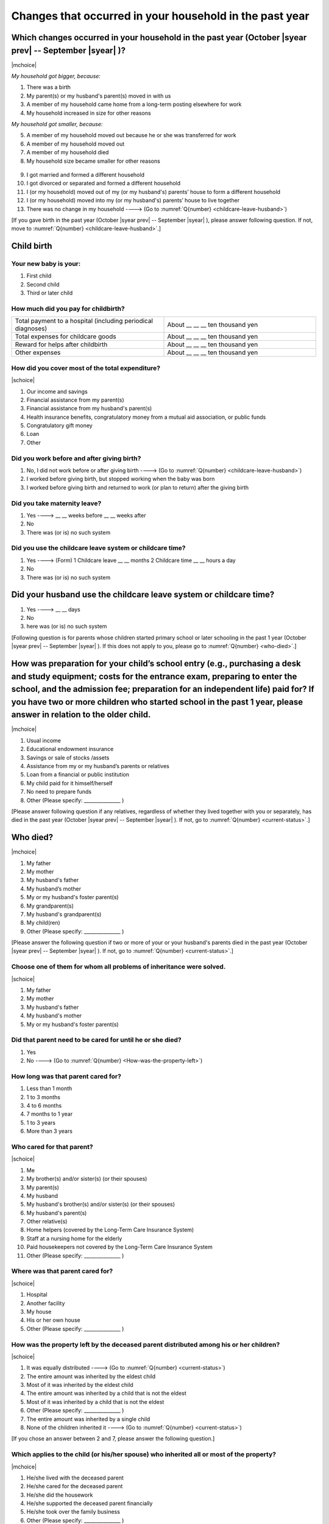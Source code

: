 ==============================================================
Changes that occurred in your household in the past year
==============================================================


Which changes occurred in your household in the past year (October |syear prev| -- September |syear|  )?
=================================================================================================================

|mchoice|

*My household got bigger, because:*

1. There was a birth
2. My parent(s) or my husband's parent(s) moved in with us
3. A member of my household came home from a long-term posting elsewhere for work
4. My household increased in size for other reasons

*My household got smaller, because:*

5. A member of my household moved out because he or she was transferred for work
6. A member of my household moved out
7. A member of my household died
8. My household size became smaller for other reasons
 \
9. I got married and formed a different household
10. I got divorced or separated and formed a different household
11. I (or my household) moved out of my (or my husband's) parents’ house to form a different household
12. I (or my household) moved into my (or my husband's) parents’ house to live together
13. There was no change in my household ----> (Go to :numref:`Q{number} <childcare-leave-husband>`)


[If you gave birth in the past year (October |syear prev| -- September |syear|  ), please answer following question. If not, move to :numref:`Q{number} <childcare-leave-husband>`.]

Child birth
=======================================================================================

Your new baby is your:
---------------------------------------------------

1. First child
2. Second child
3. Third or later child


How much did you pay for childbirth?
---------------------------------------

.. list-table::
   :header-rows: 0
   :widths: 3, 3

   * - Total payment to a hospital (including periodical diagnoses)
     - About \__ __ __ ten thousand yen
   * - Total expenses for childcare goods
     - About \__ __ __ ten thousand yen
   * - Reward for helps after childbirth
     - About \__ __ __ ten thousand yen
   * - Other expenses
     - About \__ __ __ ten thousand yen



How did you cover most of the total expenditure?
--------------------------------------------------------

|schoice|

1. Our income and savings
2. Financial assistance from my parent(s)
3. Financial assistance from my husband's parent(s)
4. Health insurance benefits, congratulatory money from a mutual aid association, or public funds
5. Congratulatory gift money
6. Loan
7. Other


Did you work before and after giving birth?
----------------------------------------------------

1. No, I did not work before or after giving birth ----> (Go to :numref:`Q{number} <childcare-leave-husband>`)
2. I worked before giving birth, but stopped working when the baby was born
3. I worked before giving birth and returned to work (or plan to return) after the giving birth


Did you take maternity leave?
-------------------------------

1. Yes ---->  \__ __ weeks before \__ __ weeks after
2. No
3. There was (or is) no such system


.. jump::
   If you stopped working after giving birth, go to :numref:`Q{number} <childcare-leave-husband>`.

Did you use the childcare leave system or childcare time?
---------------------------------------------------------------------

1. Yes ----> (Form) 1 Childcare leave __ __ months 2 Childcare time	__ __ hours a day
2. No
3. There was (or is) no such system


.. _childcare-leave-husband:

Did your husband use the childcare leave system or childcare time?
=========================================================================

1. Yes ----> 	__ __ days
2. No
3. here was (or is) no such system

[Following question is for parents whose children started primary school or later schooling in the past 1 year (October  |syear prev|  -- September |syear|  ). If this does not apply to you, please go to :numref:`Q{number} <who-died>`.]

.. _preparation-for-school:

How was preparation for your child’s school entry (e.g., purchasing a desk and study equipment; costs for the entrance exam, preparing to enter the school, and the admission fee; preparation for an independent life) paid for? If you have two or more children who started school in the past 1 year, please answer in relation to the older child.
===========================================================================================================================================================================================================================================================================================================================================================================

|mchoice|

1. Usual income
2. Educational endowment insurance
3. Savings or sale of stocks /assets
4. Assistance from my or my husband’s parents or relatives
5. Loan from a financial or public institution
6. My child paid for it himself/herself
7. No need to prepare funds
8. Other (Please specify: _______________ )


[Please answer following question if any relatives, regardless of whether they lived together with you or separately, has died in the past year (October  |syear prev|  -- September |syear|  ). If not, go to :numref:`Q{number} <current-status>`.]

.. _who-died:

Who died?
===============

|mchoice|

1. My father
2. My mother
3. My husband's father
4. My husband’s mother
5. My or my husband's foster parent(s)
6. My grandparent(s)
7. My husband's grandparent(s)
8. My child(ren)
9. Other (Please specify: _______________ )

[Please answer the following question if two or more of your or your husband's parents died in the past year (October  |syear prev|  -- September |syear|  ). If not, go to  :numref:`Q{number} <current-status>`.]

Choose one of them for whom all problems of inheritance were solved.
-----------------------------------------------------------------------------------------------------------------------------

|schoice|

1. My father
2. My mother
3. My husband's father
4. My husband's mother
5. My or my husband's foster parent(s)


Did that parent need to be cared for until he or she died?
----------------------------------------------------------

1. Yes
2. No ----> (Go to :numref:`Q{number} <How-was-the-property-left>`)

How long was that parent cared for?
-----------------------------------

1. Less than 1 month
2. 1 to 3 months
3. 4 to 6 months
4. 7 months to 1 year
5. 1 to 3 years
6. More than 3 years


Who cared for that parent?
------------------------------

|schoice|

1. Me
2. My brother(s) and/or sister(s) (or their spouses)
3. My parent(s)
4. My husband
5. My husband's brother(s) and/or sister(s) (or their spouses)
6. My husband's parent(s)
7. Other relative(s)
8. Home helpers (covered by the Long-Term Care Insurance System)
9. Staff at a nursing home for the elderly
10. Paid housekeepers not covered by the Long-Term Care Insurance System
11. Other (Please specify: _______________ )


Where was that parent cared for?
-----------------------------------

|schoice|

1. Hospital
2. Another facility
3. My house
4. His or her own house
5. Other (Please specify: _______________ )


.. _How-was-the-property-left:

How was the property left by the deceased parent distributed among his or her children?
--------------------------------------------------------------------------------------------------

|schoice|

1. It was equally distributed ----> (Go to :numref:`Q{number} <current-status>`)
2. The entire amount was inherited by the eldest child
3. Most of it was inherited by the eldest child
4. The entire amount was inherited by a child that is not the eldest
5. Most of it was inherited by a child that is not the eldest
6. Other (Please specify: _______________ )
7. The entire amount was inherited by a single child
8. None of the children inherited it ----> (Go to :numref:`Q{number} <current-status>`)


[If you chose an answer between 2 and 7, please answer the following question.]

Which applies to the child (or his/her spouse) who inherited all or most of the property?
---------------------------------------------------------------------------------------------------

|mchoice|

1. He/she lived with the deceased parent
2. He/she cared for the deceased parent
3. He/she did the housework
4. He/she supported the deceased parent financially
5. He/she took over the family business
6. Other (Please specify: _______________ )


[For all respondents to answer]

.. _current-status:

Please circle “Yes” or “No” for the following questions about the current status of you and your family.
==================================================================================================================

|echoice|

.. list-table::
   :header-rows: 1
   :widths: 5, 2, 2

   * -
     - Yes
     - No
   * - (1)\  Are worried about the health of your own body or mind.
     - 1
     - 2
   * - (2)\  Have family members who have health issues or need assistance or nursing care.
     - 1
     - 2
   * - (3)\  Are worried/troubled about relationships within the family.
     - 1
     - 2
   * - (4)\  Are worried/troubled about relationships outside the family (neighbors and friends).
     - 1
     - 2
   * - (5)\  Have someone, besides family members, to informally consult about things that are worrisome/troublesome.
     - 1
     - 2
   * - (6)\  Have someone, besides family members, will come and help you if something should happen.
     - 1
     - 2


Which of the following events happened to you in the past year (October  |syear prev|  -- September |syear|  )?
=======================================================================================================================

|mchoice|

1. Got a job
2. Transferred (change of location)
3. Changed my workplace or job
4. Quit my job voluntarily
5. Was dismissed or made redundant
6. Insolvency or bankruptcy
7. Entered a university (or postgraduate school) or college, or a vocational school
8. Started to take lessons
9. Took on a responsible role in the PTA, cooperative, or other circle or group
10. Serious sickness needing surgery or long-term medical treatment
11. Mental health problems such as depression
12. Consumers' trouble including loan and credit
13. Accident(s) or disaster
14. Other special event(s) (Please specify: _______________ )
15. No special event


Did you move house in the past year? (Including because of getting married.)
===========================================================================================

1. Yes
2. No

What event(s) did other members of your household have in the past year (October  |syear prev|  -- September |syear|  )?
====================================================================================================================================

|mchoice|

1. Got a job
2. Transferred
3. Changed my workplace or job.
4. Quit a job voluntarily
5. Dismissed or laid off.
6. Insolvency or bankruptcy.
7. Serious sickness requiring an operation or a long-term medical treatment
8. Mental trouble such as depression
9. Consumers' trouble including loan and credit
10. Accident(s) or disaster
11. Entrance examination or started school or matriculation at university or college
12. Child(ren) got married
13. Become a grandmother
14. Other special event(s) (Please specify: _______________ )
15. No special event
